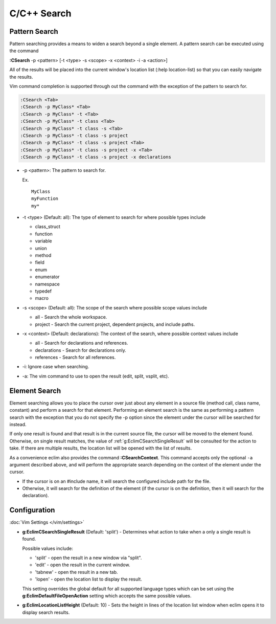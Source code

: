 .. Copyright (C) 2005 - 2014  Eric Van Dewoestine

   This program is free software: you can redistribute it and/or modify
   it under the terms of the GNU General Public License as published by
   the Free Software Foundation, either version 3 of the License, or
   (at your option) any later version.

   This program is distributed in the hope that it will be useful,
   but WITHOUT ANY WARRANTY; without even the implied warranty of
   MERCHANTABILITY or FITNESS FOR A PARTICULAR PURPOSE.  See the
   GNU General Public License for more details.

   You should have received a copy of the GNU General Public License
   along with this program.  If not, see <http://www.gnu.org/licenses/>.

C/C++ Search
============

.. _\:CSearch:

Pattern Search
--------------

Pattern searching provides a means to widen a search beyond a single
element.  A pattern search can be executed using the command

**:CSearch** -p <pattern> [-t <type> -s <scope> -x <context> -i -a <action>]

All of the results will be placed into the current window's location list (:help
location-list) so that you can easily navigate the results.

Vim command completion is supported through out the command with the exception
of the pattern to search for.

.. code-block:: vim

  :CSearch <Tab>
  :CSearch -p MyClass* <Tab>
  :CSearch -p MyClass* -t <Tab>
  :CSearch -p MyClass* -t class <Tab>
  :CSearch -p MyClass* -t class -s <Tab>
  :CSearch -p MyClass* -t class -s project
  :CSearch -p MyClass* -t class -s project <Tab>
  :CSearch -p MyClass* -t class -s project -x <Tab>
  :CSearch -p MyClass* -t class -s project -x declarations

- -p <pattern>: The pattern to search for.

  Ex.

  ::

    MyClass
    myFunction
    my*

- -t <type> (Default: all): The type of element to search for where possible
  types include

  - class_struct
  - function
  - variable
  - union
  - method
  - field
  - enum
  - enumerator
  - namespace
  - typedef
  - macro

- -s <scope> (Default: all): The scope of the search where possible scope
  values include

  - all - Search the whole workspace.
  - project - Search the current project, dependent projects, and include paths.

- -x <context> (Default: declarations): The context of the search, where
  possible context values include

  - all - Search for declarations and references.
  - declarations - Search for declarations only.
  - references - Search for all references.

- -i: Ignore case when searching.

- -a: The vim command to use to open the result (edit, split, vsplit, etc).

Element Search
--------------

Element searching allows you to place the cursor over just about any element in
a source file (method call, class name, constant) and perform a search for that
element.  Performing an element search is the same as performing a pattern
search with the exception that you do not specify the -p option since the
element under the cursor will be searched for instead.

If only one result is found and that result is in the current source file, the
cursor will be moved to the element found.  Otherwise, on single result
matches, the value of :ref:`g:EclimCSearchSingleResult` will be consulted
for the action to take.  If there are multiple results, the location list will
be opened with the list of results.

.. _\:CSearchContext:

As a convenience eclim also provides the command **:CSearchContext**. This
command accepts only the optional ``-a`` argument described above, and will
perform the appropriate search depending on the context of the element under the
cursor.

- If the cursor is on an #include name, it will search the configured include
  path for the file.
- Otherwise, it will search for the definition of the element (if the cursor
  is on the definition, then it will search for the declaration).

Configuration
-------------

:doc:`Vim Settings </vim/settings>`

.. _g\:EclimCSearchSingleResult:

- **g:EclimCSearchSingleResult** (Default: 'split') -
  Determines what action to take when a only a single result is found.

  Possible values include\:

  - 'split' - open the result in a new window via "split".
  - 'edit' - open the result in the current window.
  - 'tabnew' - open the result in a new tab.
  - 'lopen' - open the location list to display the result.

  This setting overrides the global default for all supported language types
  which can be set using the **g:EclimDefaultFileOpenAction** setting which
  accepts the same possible values.

- **g:EclimLocationListHeight** (Default: 10) -
  Sets the height in lines of the location list window when eclim opens it to
  display search results.
